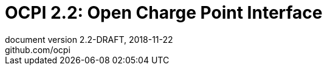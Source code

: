 :toc: macro
:toclevels: 5
:numbered:
:pagenums:
:title-separator: |
[separator=:]
:year: 2018
:protocol_version: 2.2
:document_version: {protocol_version}-DRAFT
:revision_date: {year}-11-22
:document_header: OCPI {document_version}

= OCPI {protocol_version}: Open Charge Point Interface
document version {document_version}, {revision_date}
github.com/ocpi

<<<
:toc:

